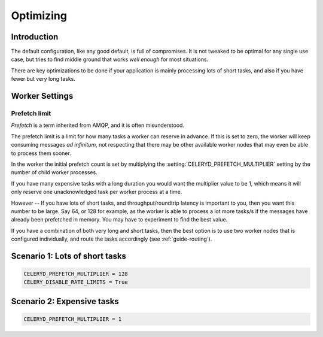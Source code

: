 .. _optimizing:

============
 Optimizing
============

Introduction
============

The default configuration, like any good default, is full of compromises.
It is not tweaked to be optimal for any single use case, but tries to
find middle ground that works *well enough* for most situations.

There are key optimizations to be done if your application is mainly
processing lots of short tasks, and also if you have fewer but very
long tasks.

.. _optimizing-worker-settings:

Worker Settings
===============

.. _optimizing-prefetch-limit:

Prefetch limit
--------------

*Prefetch* is a term inherited from AMQP, and it is often misunderstood.

The prefetch limit is a limit for how many tasks a worker can reserve
in advance.  If this is set to zero, the worker will keep consuming
messages *ad infinitum*, not respecting that there may be other
available worker nodes that may even be able to process them sooner.

In the worker the initial prefetch count is set by multiplying
the :setting:`CELERYD_PREFETCH_MULTIPLIER` setting by the number
of child worker processes.

If you have many expensive tasks with a long duration you would want
the multiplier value to be 1, which means it will only reserve one
unacknowledged task per worker process at a time.

However -- If you have lots of short tasks, and throughput/roundtrip latency
is important to you, then you want this number to be large.  Say 64, or 128
for example, as the worker is able to process a lot more tasks/s if the
messages have already been prefetched in memory.  You may have to experiment
to find the best value.

If you have a combination of both very long and short tasks, then the best
option is to use two worker nodes that is configured individually, and route
the tasks accordingly (see :ref:`guide-routing`).

Scenario 1: Lots of short tasks
===============================

.. code-block:: python

    CELERYD_PREFETCH_MULTIPLIER = 128
    CELERY_DISABLE_RATE_LIMITS = True


Scenario 2: Expensive tasks
===========================

.. code-block:: python

    CELERYD_PREFETCH_MULTIPLIER = 1
